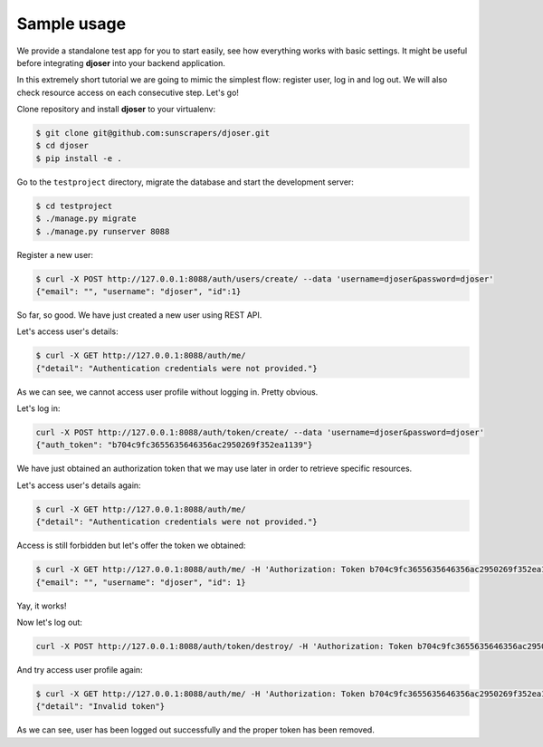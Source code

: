 Sample usage
============

We provide a standalone test app for you to start easily, see how everything works with basic settings.
It might be useful before integrating **djoser** into your backend application.

In this extremely short tutorial we are going to mimic the simplest flow:
register user, log in and log out. We will also check resource access on each consecutive step.
Let's go!

Clone repository and install **djoser** to your virtualenv:

.. code-block:: text

    $ git clone git@github.com:sunscrapers/djoser.git
    $ cd djoser
    $ pip install -e .

Go to the ``testproject`` directory, migrate the database and start the development server:

.. code-block:: text

    $ cd testproject
    $ ./manage.py migrate
    $ ./manage.py runserver 8088

Register a new user:

.. code-block:: text

    $ curl -X POST http://127.0.0.1:8088/auth/users/create/ --data 'username=djoser&password=djoser'
    {"email": "", "username": "djoser", "id":1}

So far, so good. We have just created a new user using REST API.

Let's access user's details:

.. code-block:: text

    $ curl -X GET http://127.0.0.1:8088/auth/me/
    {"detail": "Authentication credentials were not provided."}

As we can see, we cannot access user profile without logging in. Pretty obvious.

Let's log in:

.. code-block:: text

    curl -X POST http://127.0.0.1:8088/auth/token/create/ --data 'username=djoser&password=djoser'
    {"auth_token": "b704c9fc3655635646356ac2950269f352ea1139"}

We have just obtained an authorization token that we may use later in order to retrieve specific resources.

Let's access user's details again:

.. code-block:: text

    $ curl -X GET http://127.0.0.1:8088/auth/me/
    {"detail": "Authentication credentials were not provided."}

Access is still forbidden but let's offer the token we obtained:

.. code-block:: text

    $ curl -X GET http://127.0.0.1:8088/auth/me/ -H 'Authorization: Token b704c9fc3655635646356ac2950269f352ea1139'
    {"email": "", "username": "djoser", "id": 1}

Yay, it works!

Now let's log out:

.. code-block:: text

    curl -X POST http://127.0.0.1:8088/auth/token/destroy/ -H 'Authorization: Token b704c9fc3655635646356ac2950269f352ea1139'

And try access user profile again:

.. code-block:: text

    $ curl -X GET http://127.0.0.1:8088/auth/me/ -H 'Authorization: Token b704c9fc3655635646356ac2950269f352ea1139'
    {"detail": "Invalid token"}

As we can see, user has been logged out successfully and the proper token has been removed.
